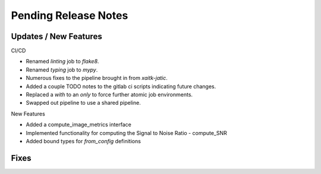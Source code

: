Pending Release Notes
=====================

Updates / New Features
----------------------

CI/CD

* Renamed `linting` job to `flake8`.

* Renamed `typing` job to `mypy`.

* Numerous fixes to the pipeline brought in from `xaitk-jatic`.

* Added a couple TODO notes to the gitlab ci scripts indicating future changes.

* Replaced a `with` to an `only` to force further atomic job environments.

* Swapped out pipeline to use a shared pipeline.

New Features

* Added a compute_image_metrics interface

* Implemented functionality for computing the Signal to Noise Ratio - compute_SNR

* Added bound types for `from_config` definitions 

Fixes
-----

